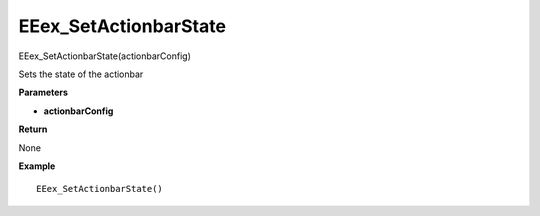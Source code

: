 .. _EEex_SetActionbarState:

===================================
EEex_SetActionbarState 
===================================

EEex_SetActionbarState(actionbarConfig)

Sets the state of the actionbar

**Parameters**

* **actionbarConfig** 

**Return**

None

**Example**

::

   EEex_SetActionbarState()



